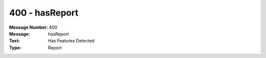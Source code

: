 .. _build/messages/400:

========================================================================================
400 - hasReport
========================================================================================

:Message Number: 400
:Message: hasReport
:Text: Has Features Detected
:Type: Report

